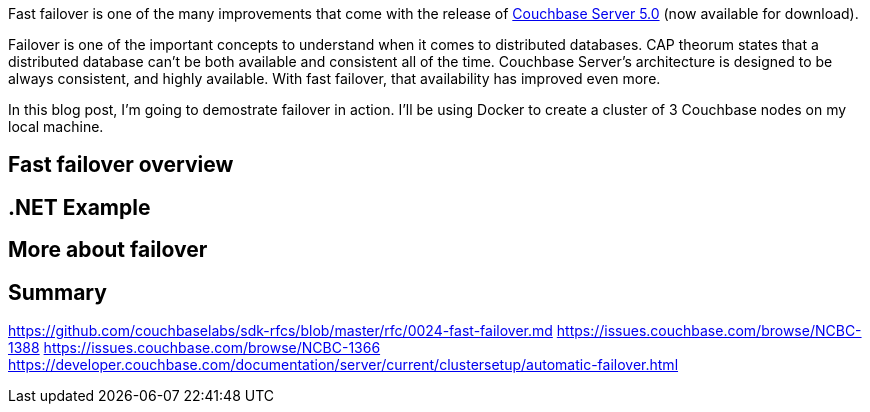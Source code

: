 :imagesdir: images
:meta-description: TBD
:title: Fast Failover with Couchbase Server 5.0
:slug: Fast-Failover-Couchbase-Server-5
:focus-keyword: fast failover
:categories: Couchbase Server
:tags: fast failover, .net, docker
:heroimage: TBD

Fast failover is one of the many improvements that come with the release of link:https://www.couchbase.com/downloads[Couchbase Server 5.0] (now available for download).

Failover is one of the important concepts to understand when it comes to distributed databases. CAP theorum states that a distributed database can't be both available and consistent all of the time. Couchbase Server's architecture is designed to be always consistent, and highly available. With fast failover, that availability has improved even more.

In this blog post, I'm going to demostrate failover in action. I'll be using Docker to create a cluster of 3 Couchbase nodes on my local machine.

== Fast failover overview



== .NET Example

== More about failover

== Summary

https://github.com/couchbaselabs/sdk-rfcs/blob/master/rfc/0024-fast-failover.md
https://issues.couchbase.com/browse/NCBC-1388
https://issues.couchbase.com/browse/NCBC-1366
https://developer.couchbase.com/documentation/server/current/clustersetup/automatic-failover.html
